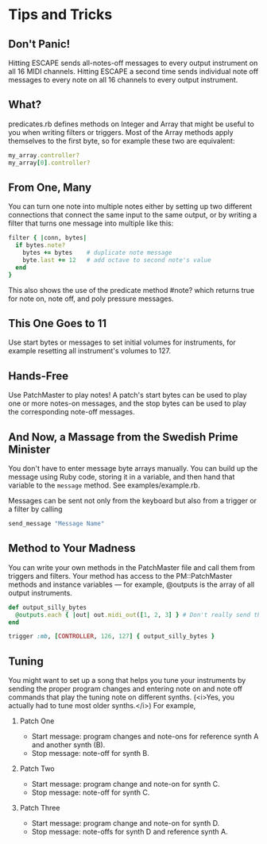 * Tips and Tricks

** Don't Panic!

Hitting ESCAPE sends all-notes-off messages to every output instrument on
all 16 MIDI channels. Hitting ESCAPE a second time sends individual note off
messages to every note on all 16 channels to every output instrument.

** What?

predicates.rb defines methods on Integer and Array that might be useful to
you when writing filters or triggers. Most of the Array methods apply
themselves to the first byte, so for example these two are equivalent:

#+begin_src ruby
  my_array.controller?
  my_array[0].controller?
#+end_src

** From One, Many

You can turn one note into multiple notes either by setting up two different
connections that connect the same input to the same output, or by writing a
filter that turns one message into multiple like this:

#+begin_src ruby
  filter { |conn, bytes|
    if bytes.note?
      bytes += bytes    # duplicate note message
      byte.last += 12   # add octave to second note's value
    end
  }
#+end_src

This also shows the use of the predicate method #note? which returns true
for note on, note off, and poly pressure messages.

** This One Goes to 11

Use start bytes or messages to set initial volumes for instruments, for
example resetting all instrument's volumes to 127.

** Hands-Free

Use PatchMaster to play notes! A patch's start bytes can be used to play one
or more notes-on messages, and the stop bytes can be used to play the
corresponding note-off messages.

** And Now, a Massage from the Swedish Prime Minister

You don't have to enter message byte arrays manually. You can build up the
message using Ruby code, storing it in a variable, and then hand that
variable to the =message= method. See examples/example.rb.

Messages can be sent not only from the keyboard but also from a trigger or a
filter by calling

#+begin_src ruby
  send_message "Message Name"
#+end_src

** Method to Your Madness

You can write your own methods in the PatchMaster file and call them from
triggers and filters. Your method has access to the PM::PatchMaster methods
and instance variables --- for example, @outputs is the array of all output
instruments.

#+begin_src ruby
  def output_silly_bytes
    @outputs.each { |out| out.midi_out([1, 2, 3] } # Don't really send that
  end
    
  trigger :mb, [CONTROLLER, 126, 127] { output_silly_bytes }
#+end_src

** Tuning

You might want to set up a song that helps you tune your instruments
by sending the proper program changes and entering note on and note
off commands that play the tuning note on different synths. (<i>Yes,
you actually had to tune most older synths.</i>) For example,

1. Patch One

   - Start message: program changes and note-ons for reference synth A and
     another synth (B).
   - Stop message: note-off for synth B.

2. Patch Two

   - Start message: program change and note-on for synth C.
   - Stop message: note-off for synth C.

3. Patch Three

   - Start message: program change and note-on for synth D.
   - Stop message: note-offs for synth D and reference synth A.
